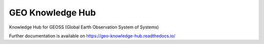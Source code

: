 ..
    Copyright (C) 2019 GEO.

    GEO Knowledge Hub is free software; you can redistribute it and/or
    modify it under the terms of the MIT License; see LICENSE file for more
    details.

===================
 GEO Knowledge Hub
===================

.. image:: https://img.shields.io/travis/geosec/knowledge_hub.svg
        :target: https://travis-ci.org/geosec/knowledge_hub

.. image:: https://img.shields.io/coveralls/geosec/knowledge_hub.svg
        :target: https://coveralls.io/r/geosec/knowledge_hub

.. image:: https://img.shields.io/github/license/geosec/knowledge_hub.svg
        :target: https://github.com/geosec/knowledge_hub/blob/master/LICENSE

Knowledge Hub for GEOSS (Global Earth Observation System of Systems)

Further documentation is available on
https://geo-knowledge-hub.readthedocs.io/

